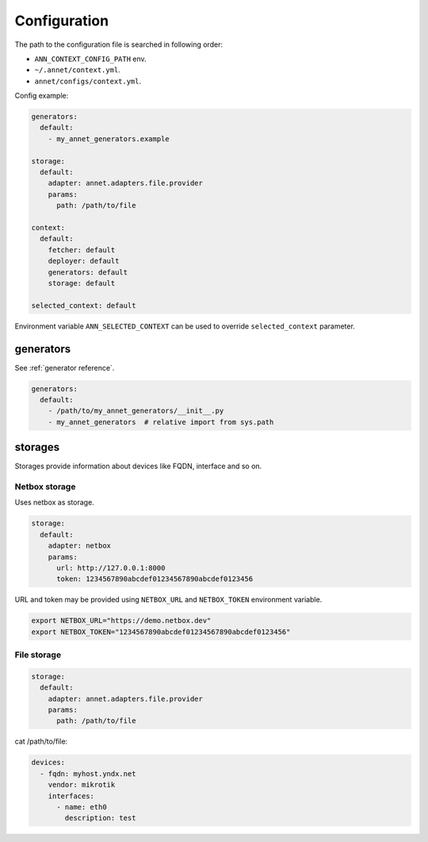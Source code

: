 Configuration
==========================

The path to the configuration file is searched in following order:

* ``ANN_CONTEXT_CONFIG_PATH`` env.
* ``~/.annet/context.yml``.
* ``annet/configs/context.yml``.

Config example:

.. code-block:: yaml

    generators:
      default:
        - my_annet_generators.example

    storage:
      default:
        adapter: annet.adapters.file.provider
        params:
          path: /path/to/file

    context:
      default:
        fetcher: default
        deployer: default
        generators: default
        storage: default

    selected_context: default


Environment variable ``ANN_SELECTED_CONTEXT`` can be used to override ``selected_context`` parameter.

generators
************************

See :ref:`generator reference`.

.. code-block:: yaml

    generators:
      default:
        - /path/to/my_annet_generators/__init__.py
        - my_annet_generators  # relative import from sys.path

storages
************************

Storages provide information about devices like FQDN, interface and so on.

Netbox storage
----------------------

Uses netbox as storage.

.. code-block:: yaml

    storage:
      default:
        adapter: netbox
        params:
          url: http://127.0.0.1:8000
          token: 1234567890abcdef01234567890abcdef0123456


URL and token may be provided using ``NETBOX_URL`` and ``NETBOX_TOKEN`` environment variable.

.. code-block:: shell

    export NETBOX_URL="https://demo.netbox.dev"
    export NETBOX_TOKEN="1234567890abcdef01234567890abcdef0123456"

File storage
----------------------

.. code-block:: yaml

    storage:
      default:
        adapter: annet.adapters.file.provider
        params:
          path: /path/to/file


cat /path/to/file:

.. code-block:: yaml

    devices:
      - fqdn: myhost.yndx.net
        vendor: mikrotik
        interfaces:
          - name: eth0
            description: test
